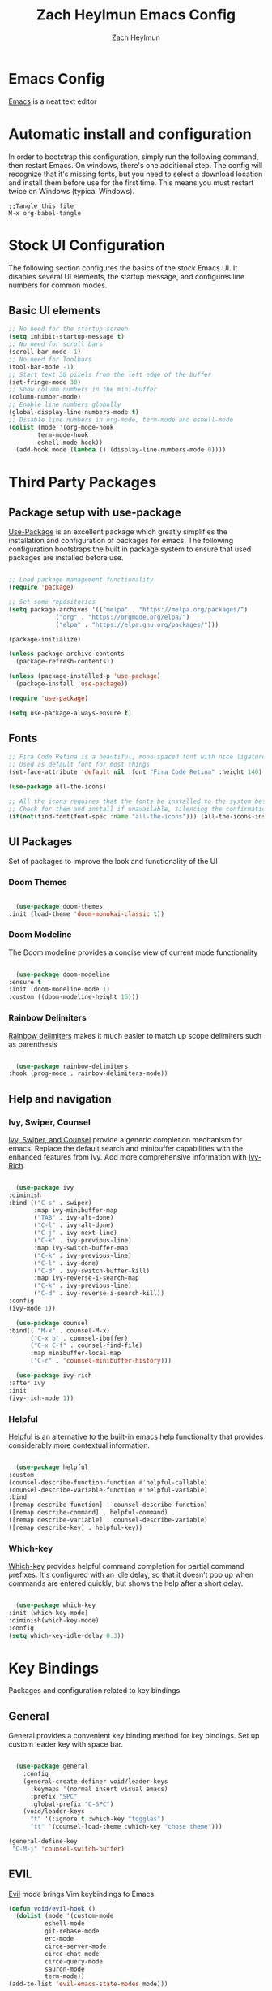 
#+TITLE:	Zach Heylmun Emacs Config
#+AUTHOR:	Zach Heylmun
#+EMAIL:	zach@voidstarsolutions.com
#+PROPERTY:	header-args:emacs-lisp :tangle ./init.el

* Emacs Config
  
  [[https://emacs.org][Emacs]] is a neat text editor

* Automatic install and configuration
  
  In order to bootstrap this configuration, simply run the following command, then restart Emacs. On windows, there's one additional step.  The config will recognize that it's missing fonts, but you need to select a download location and install them before use for the first time.  This means you must restart twice on Windows (typical Windows).

  #+begin_src
  ;;Tangle this file
  M-x org-babel-tangle
  #+end_src

* Stock UI Configuration

  The following section configures the basics of the stock Emacs UI. It disables several UI elements, the startup message, and configures line numbers for common modes.

** Basic UI elements

   #+begin_src emacs-lisp
     ;; No need for the startup screen
     (setq inhibit-startup-message t)
     ;; No need for scroll bars
     (scroll-bar-mode -1)
     ;; No need for Toolbars
     (tool-bar-mode -1)
     ;; Start text 30 pixels from the left edge of the buffer 
     (set-fringe-mode 30)
     ;; Show column numbers in the mini-buffer
     (column-number-mode)
     ;; Enable line numbers globally
     (global-display-line-numbers-mode t)
     ;; Disable line numbers in org-mode, term-mode and eshell-mode
     (dolist (mode '(org-mode-hook
		     term-mode-hook
		     eshell-mode-hook))
       (add-hook mode (lambda () (display-line-numbers-mode 0))))

   #+end_src

* Third Party Packages

** Package setup with use-package

   [[https://github.com/jwiegley/use-package][Use-Package]] is an excellent package which greatly simplifies the installation and configuration of packages for emacs. The following configuration bootstraps the built in package system to ensure that used packages are installed before use.

   #+begin_src emacs-lisp

     ;; Load package management functionality
     (require 'package)

     ;; Set some repositories
     (setq package-archives '(("melpa" . "https://melpa.org/packages/")
			      ("org" . "https://orgmode.org/elpa/")
			      ("elpa" . "https://elpa.gnu.org/packages/")))

     (package-initialize)

     (unless package-archive-contents
       (package-refresh-contents))

     (unless (package-installed-p 'use-package)
       (package-install 'use-package))

     (require 'use-package)

     (setq use-package-always-ensure t)

   #+end_src

** Fonts

   #+begin_src emacs-lisp
     ;; Fira Code Retina is a beautiful, mono-spaced font with nice ligatures for programming symbols
     ;; Used as default font for most things
     (set-face-attribute 'default nil :font "Fira Code Retina" :height 140)

     (use-package all-the-icons)

     ;; All the icons requires that the fonts be installed to the system before use.
     ;; Check for them and install if unavailable, silencing the confirmation
     (if(not(find-font(font-spec :name "all-the-icons"))) (all-the-icons-install-fonts 0))

   #+end_src
   
** UI Packages

   Set of packages to improve the look and functionality of the UI
   
*** Doom Themes
    
    #+begin_src emacs-lisp

      (use-package doom-themes
	:init (load-theme 'doom-monokai-classic t))

    #+end_src

*** Doom Modeline
    
    The Doom modeline provides a concise view of current mode functionality

    #+begin_src emacs-lisp

      (use-package doom-modeline
	:ensure t
	:init (doom-modeline-mode 1)
	:custom ((doom-modeline-height 16)))

    #+end_src

*** Rainbow Delimiters

    [[eww:https://github.com/Fanael/rainbow-delimiters][Rainbow delimiters]] makes it much easier to match up scope delimiters such as parenthesis

    #+begin_src emacs-lisp

      (use-package rainbow-delimiters
	:hook (prog-mode . rainbow-delimiters-mode))

    #+end_src
    
** Help and navigation
   
*** Ivy, Swiper, Counsel

    [[eww:https://github.com/abo-abo/swiper][Ivy, Swiper, and Counsel]] provide a generic completion mechanism for emacs.  Replace the default search and minibuffer capabilities with the enhanced features from Ivy. Add more comprehensive information with [[eww:https://github.com/Yevgnen/ivy-rich][Ivy-Rich]].

    #+begin_src emacs-lisp

      (use-package ivy
	:diminish
	:bind (("C-s" . swiper)
	       :map ivy-minibuffer-map
	       ("TAB" . ivy-alt-done)
	       ("C-l" . ivy-alt-done)
	       ("C-j" . ivy-next-line)
	       ("C-k" . ivy-previous-line)
	       :map ivy-switch-buffer-map
	       ("C-k" . ivy-previous-line)
	       ("C-l" . ivy-done)
	       ("C-d" . ivy-switch-buffer-kill)
	       :map ivy-reverse-i-search-map
	       ("C-k" . ivy-previous-line)
	       ("C-d" . ivy-reverse-i-search-kill))
	:config
	(ivy-mode 1))

      (use-package counsel
	:bind(( "M-x" . counsel-M-x)
	      ("C-x b" . counsel-ibuffer)
	      ("C-x C-f" . counsel-find-file)
	      :map minibuffer-local-map
	      ("C-r" . 'counsel-minibuffer-history)))

      (use-package ivy-rich
	:after ivy
	:init
	(ivy-rich-mode 1))

    #+end_src

*** Helpful

    [[eww:https://github.com/Wilfred/helpful][Helpful]] is an alternative to the built-in emacs help functionality that provides considerably more contextual information.
    
    #+begin_src emacs-lisp

      (use-package helpful
	:custom
	(counsel-describe-function-function #'helpful-callable)
	(counsel-describe-variable-function #'helpful-variable)
	:bind
	([remap describe-function] . counsel-describe-function)
	([remap describe-command] . helpful-command)
	([remap describe-variable] . counsel-describe-variable)
	([remap describe-key] . helpful-key))

    #+end_src

*** Which-key

    [[https://github.com/justbur/emacs-which-key][Which-key]] provides helpful command completion for partial command prefixes.  It's configured with an idle delay, so that it doesn't pop up when commands are entered quickly, but shows the help after a short delay.

    #+begin_src emacs-lisp

      (use-package which-key
	:init (which-key-mode)
	:diminish(which-key-mode)
	:config
	(setq which-key-idle-delay 0.3))

    #+end_src

* Key Bindings

  Packages and configuration related to key bindings
  
** General

   General provides a convenient key binding method for key bindings.  Set up custom leader key with space bar.
   
  #+begin_src emacs-lisp

      (use-package general
	    :config
	    (general-create-definer void/leader-keys
	      :keymaps '(normal insert visual emacs)
	      :prefix "SPC"
	      :global-prefix "C-SPC")
	    (void/leader-keys
	      "t" '(:ignore t :which-key "toggles")
	      "tt" '(counsel-load-theme :which-key "chose theme")))

    (general-define-key
     "C-M-j" 'counsel-switch-buffer)
  #+end_src

** EVIL

   [[eww:https://github.com/emacs-evil/evil][Evil]] mode brings Vim keybindings to Emacs.
   
  #+begin_src emacs-lisp
    (defun void/evil-hook ()
      (dolist (mode '(custom-mode
		      eshell-mode
		      git-rebase-mode
		      erc-mode
		      circe-server-mode
		      circe-chat-mode
		      circe-query-mode
		      sauron-mode
		      term-mode))
	(add-to-list 'evil-emacs-state-modes mode)))

    (use-package evil
      :init
      (setq evil-want-integration t)
      (setq evil-want-keybinding nil)
      (setq evil-want-C-u-scroll t)
      (setq evil-want-C-i-jump nil)
      :hook (evil-mode . void/evil-hook)
      :config
      (evil-mode 1)

      ;; Since I have the fancy keyboard I'm not gonna remap to add backspace, as it's under my thumb
      (define-key evil-insert-state-map (kbd "C-g") 'evil-normal-state)
      (define-key evil-insert-state-map (kbd "C-h") 'evil-delete-backward-char-and-join)

      ;; Use visual line motions everywhere
      (evil-global-set-key 'motion "j" 'evil-next-visual-line)
      (evil-global-set-key 'motion "k" 'evil-previous-visual-line)
      (evil-set-initial-state 'messages-buffer-mode 'normal) 
      (evil-set-initial-state 'dashboard-mode 'normal))

  #+end_src

** Evil Collection

   [[https://github.com/emacs-evil/evil-collection][Evil Collection]] Provides a sensible set of file types and automatically configures Evil mode for them
   
  #+begin_src emacs-lisp

    (use-package evil-collection)

  #+end_src

** Hydra
   
   [[https://github.com/abo-abo/hydra][Hydra]] provides a utility for creating modal clusters of bindings which dismiss automatically after a specified timeout.  This is used to create a custom mode for quickly scaling text.
   
   #+begin_src emacs-lisp
    (use-package hydra)

    (defhydra hydra-text-scale (:timeout 4)
      "scale text"
      ("j" text-scale-increase "in")
      ("k" text-scale-decrease "out")
      ("f" nil "finished" :exit t))

    (void/leader-keys
      "ts" '(hydra-text-scale/body :which-key "scale-text" ))
  #+end_src


#+begin_src emacs-lisp
    (defun efs/org-font-setup ()
      ;; Replace list hyphen with dot
      (font-lock-add-keywords 'org-mode
			      '(("^ *\\([-]\\) "
				 (0 (prog1 () (compose-region (match-beginning 1) (match-end 1) "•"))))))

      ;; Set faces for heading levels
      (dolist (face '((org-level-1 . 1.2)
		      (org-level-2 . 1.1)
		      (org-level-3 . 1.05)
		      (org-level-4 . 1.0)
		      (org-level-5 . 1.1)
		      (org-level-6 . 1.1)
		      (org-level-7 . 1.1)
		      (org-level-8 . 1.1)))
	(set-face-attribute (car face) nil :font "Cantarell" :weight 'regular :height (cdr face)))

      ;; Ensure that anything that should be fixed-pitch in Org files appears that way
      (set-face-attribute 'org-block nil    :foreground nil :inherit 'fixed-pitch)
      (set-face-attribute 'org-table nil    :inherit 'fixed-pitch)
      (set-face-attribute 'org-formula nil  :inherit 'fixed-pitch)
      (set-face-attribute 'org-code nil     :inherit '(shadow fixed-pitch))
      (set-face-attribute 'org-table nil    :inherit '(shadow fixed-pitch))
      (set-face-attribute 'org-verbatim nil :inherit '(shadow fixed-pitch))
      (set-face-attribute 'org-special-keyword nil :inherit '(font-lock-comment-face fixed-pitch))
      (set-face-attribute 'org-meta-line nil :inherit '(font-lock-comment-face fixed-pitch))
      (set-face-attribute 'org-checkbox nil  :inherit 'fixed-pitch)
      (set-face-attribute 'line-number nil :inherit 'fixed-pitch)
      (set-face-attribute 'line-number-current-line nil :inherit 'fixed-pitch))

    (defun void/org-mode-visual-fill ()
      (setq visual-fill-column-width 120
	    visual-fill-column-center-text t)
      (visual-fill-column-mode 1)
      (visual-line-mode 1))

    (use-package visual-fill-column
      :defer t
      :hook (org-mode . void/org-mode-visual-fill))

    (org-babel-do-load-languages
     'org-babel-load-languages
     '((emacs-lisp . t)
       (python . t)))

    (setq org-confirm-babel-evaluate nil)

    (require 'org-tempo )
    (add-to-list 'org-structure-template-alist '("sh" . "src shell"))
    (add-to-list 'org-structure-template-alist '("el" . "src emacs-lisp"))
    (add-to-list 'org-structure-template-alist '("py" . "src python"))

  #+end_src

* Org Mode
  
** Org Mode Config

   Configure org-mode itself.  Replace ellipsis in collapsed sections with a nice arrow indicating additional content.
  
  #+begin_src emacs-lisp

    (use-package org
      ;;:hook (org-mode . efs/org-mode-setup)
      :config
      (setq org-ellipsis " ▾")
      (setq org-agenda-files
	    '("~/.emacs.d/org-files/tasks.org")))
  #+end_src
  
** Org Babel Configuration
   
   Org mode babel integration for emacs-lisp and python
   #+begin_src emacs-lisp
     (org-babel-do-load-languages
      'org-babel-load-languages
      '((emacs-lisp . t)
	(python . t)))

     (push '("conf-unix" . conf-unix) org-src-lang-modes)
   #+end_src

** Auto-tangle Configuration Files

   This snippet adds a hook to =org-mode= buffers so that =efs/org-babel-tangle-config= gets executed each time such a buffer gets saved.  This function checks to see if the file being saved is the Emacs.org file you're looking at right now, and if so, automatically exports the configuration here to the associated output files.

   #+begin_src emacs-lisp

     ;; Automatically tangle our Emacs.org config file when we save it
     (defun void/org-babel-tangle-config () 
       (when (string-equal (buffer-file-name)
			   (expand-file-name "~/.emacs.d/emacs_config.org"))
	 ;; Dynamic scoping to the rescue
	 (let ((org-confirm-babel-evaluate nil))
	   (org-babel-tangle))))

     (add-hook 'org-mode-hook (lambda () (add-hook 'after-save-hook #'void/org-babel-tangle-config)))


   #+end_src

** Org Bullets

   nice bullets
   
  #+begin_src emacs-lisp

    (use-package org-bullets
      :after org
      :hook( org-mode . org-bullets-mode )
      :custom
      (org-bullets-bullet-list '("◉" "○" "●" "○" "●" "○" "●")))

  #+end_src
